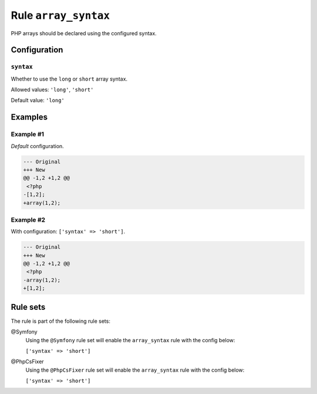 =====================
Rule ``array_syntax``
=====================

PHP arrays should be declared using the configured syntax.

Configuration
-------------

``syntax``
~~~~~~~~~~

Whether to use the ``long`` or ``short`` array syntax.

Allowed values: ``'long'``, ``'short'``

Default value: ``'long'``

Examples
--------

Example #1
~~~~~~~~~~

*Default* configuration.

.. code-block:: diff

   --- Original
   +++ New
   @@ -1,2 +1,2 @@
    <?php
   -[1,2];
   +array(1,2);

Example #2
~~~~~~~~~~

With configuration: ``['syntax' => 'short']``.

.. code-block:: diff

   --- Original
   +++ New
   @@ -1,2 +1,2 @@
    <?php
   -array(1,2);
   +[1,2];

Rule sets
---------

The rule is part of the following rule sets:

@Symfony
  Using the ``@Symfony`` rule set will enable the ``array_syntax`` rule with the config below:

  ``['syntax' => 'short']``

@PhpCsFixer
  Using the ``@PhpCsFixer`` rule set will enable the ``array_syntax`` rule with the config below:

  ``['syntax' => 'short']``

